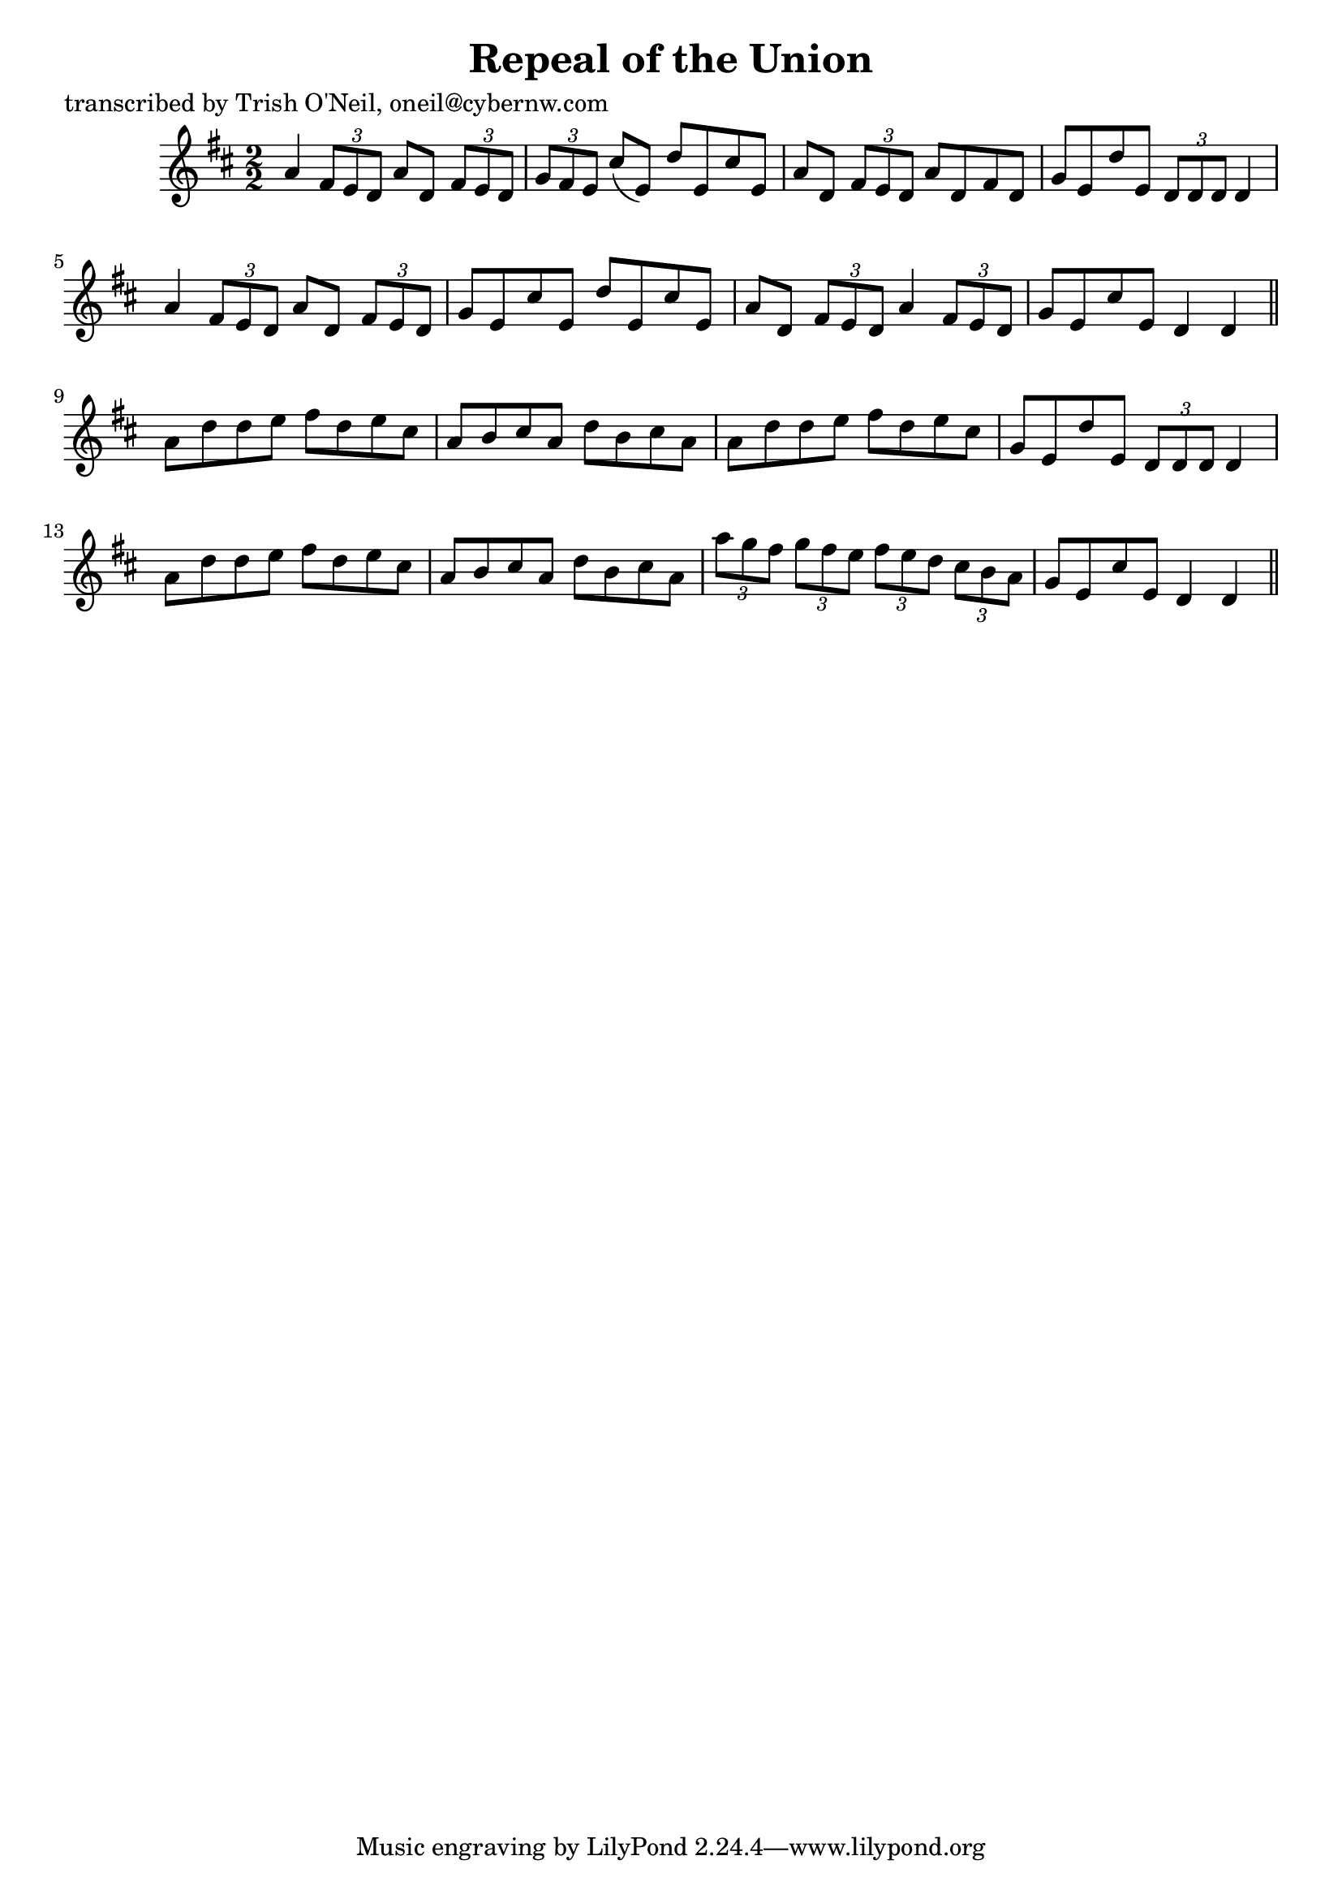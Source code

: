 
\version "2.16.2"
% automatically converted by musicxml2ly from xml/1179_to.xml

%% additional definitions required by the score:
\language "english"


\header {
    poet = "transcribed by Trish O'Neil, oneil@cybernw.com"
    encoder = "abc2xml version 63"
    encodingdate = "2015-01-25"
    title = "Repeal of the Union"
    }

\layout {
    \context { \Score
        autoBeaming = ##f
        }
    }
PartPOneVoiceOne =  \relative a' {
    \key d \major \numericTimeSignature\time 2/2 a4 \times 2/3 {
        fs8 [ e8 d8 ] }
    a'8 [ d,8 ] \times 2/3 {
        fs8 [ e8 d8 ] }
    | % 2
    \times 2/3  {
        g8 [ fs8 e8 ] }
    cs'8 ( [ e,8 ) ] d'8 [ e,8 cs'8 e,8 ] | % 3
    a8 [ d,8 ] \times 2/3 {
        fs8 [ e8 d8 ] }
    a'8 [ d,8 fs8 d8 ] | % 4
    g8 [ e8 d'8 e,8 ] \times 2/3 {
        d8 [ d8 d8 ] }
    d4 | % 5
    a'4 \times 2/3 {
        fs8 [ e8 d8 ] }
    a'8 [ d,8 ] \times 2/3 {
        fs8 [ e8 d8 ] }
    | % 6
    g8 [ e8 cs'8 e,8 ] d'8 [ e,8 cs'8 e,8 ] | % 7
    a8 [ d,8 ] \times 2/3 {
        fs8 [ e8 d8 ] }
    a'4 \times 2/3 {
        fs8 [ e8 d8 ] }
    | % 8
    g8 [ e8 cs'8 e,8 ] d4 d4 \bar "||"
    a'8 [ d8 d8 e8 ] fs8 [ d8 e8 cs8 ] | \barNumberCheck #10
    a8 [ b8 cs8 a8 ] d8 [ b8 cs8 a8 ] | % 11
    a8 [ d8 d8 e8 ] fs8 [ d8 e8 cs8 ] | % 12
    g8 [ e8 d'8 e,8 ] \times 2/3 {
        d8 [ d8 d8 ] }
    d4 | % 13
    a'8 [ d8 d8 e8 ] fs8 [ d8 e8 cs8 ] | % 14
    a8 [ b8 cs8 a8 ] d8 [ b8 cs8 a8 ] | % 15
    \times 2/3  {
        a'8 [ g8 fs8 ] }
    \times 2/3  {
        g8 [ fs8 e8 ] }
    \times 2/3  {
        fs8 [ e8 d8 ] }
    \times 2/3  {
        cs8 [ b8 a8 ] }
    | % 16
    g8 [ e8 cs'8 e,8 ] d4 d4 \bar "||"
    }


% The score definition
\score {
    <<
        \new Staff <<
            \context Staff << 
                \context Voice = "PartPOneVoiceOne" { \PartPOneVoiceOne }
                >>
            >>
        
        >>
    \layout {}
    % To create MIDI output, uncomment the following line:
    %  \midi {}
    }

